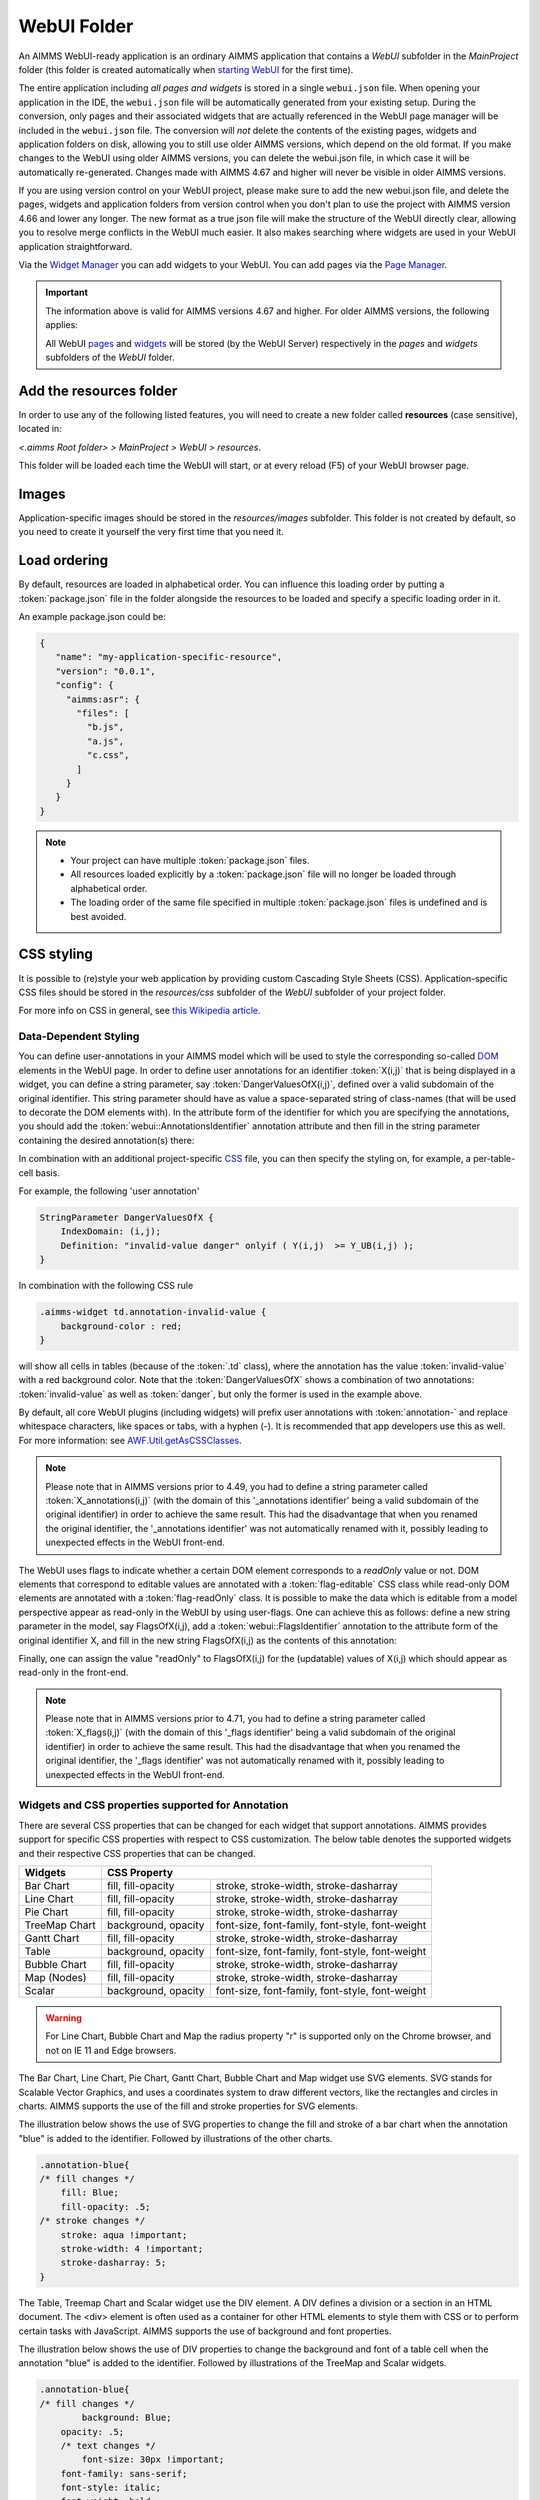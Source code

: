 WebUI Folder
************

An AIMMS WebUI-ready application is an ordinary AIMMS application that contains a *WebUI* subfolder in the *MainProject* folder (this folder is created automatically when `starting WebUI <publishing.html>`_ for the first time). 

.. image:: images/folderstructurewebui_v2.png
    :align: center

The entire application including *all pages and widgets* is stored in a single ``webui.json`` file. When opening your application in the IDE, the ``webui.json`` file will be automatically generated from your existing setup. During the conversion, only pages and their associated widgets that are actually referenced in the WebUI page manager will be included in the ``webui.json`` file. The conversion will *not* delete the contents of the existing pages, widgets and application folders on disk, allowing you to still use older AIMMS versions, which depend on the old format. If you make changes to the WebUI using older AIMMS versions, you can delete the webui.json file, in which case it will be automatically re-generated. Changes made with AIMMS 4.67 and higher will never be visible in older AIMMS versions.

If you are using version control on your WebUI project, please make sure to add the new webui.json file, and delete the pages, widgets and application folders from version control when you don't plan to use the project with AIMMS version 4.66 and lower any longer. The new format as a true json file will make the structure of the WebUI directly clear, allowing you to resolve merge conflicts in the WebUI much easier. It also makes searching where widgets are used in your WebUI application straightforward.

Via the `Widget Manager <widget-manager.html>`_ you can add widgets to your WebUI. You can add pages via the `Page Manager <page-manager.html#add-a-page>`_.

.. important::

	The information above is valid for AIMMS versions 4.67 and higher. For older AIMMS versions, the following applies:
	
	All WebUI `pages <page-manager.html>`_ and `widgets <widget-manager.html>`_ will be stored (by the WebUI Server) respectively in the *pages* and *widgets* subfolders of the *WebUI* folder. 



Add the **resources** folder
----------------------------

In order to use any of the following listed features, you will need to create a new folder called **resources** (case sensitive), located in:

*<.aimms Root folder> > MainProject > WebUI > resources*. 

This folder will be loaded each time the WebUI will start, or at every reload (F5) of your WebUI browser page.

.. image:: images/folderstructureresources.png
    :align: center

Images
------

Application-specific images should be stored in the *resources/images* subfolder. This folder is not created by default, so you need to create it yourself the very first time that you need it.

Load ordering
-------------

By default, resources are loaded in alphabetical order. You can influence this loading order by putting a :token:`package.json` file in the folder alongside the resources to be loaded and specify a specific loading order in it.

An example package.json could be:

.. code-block:: JSON

    {
       "name": "my-application-specific-resource",
       "version": "0.0.1",
       "config": {
         "aimms:asr": {
           "files": [
             "b.js",
             "a.js",
             "c.css",
           ]
         }
       }
    }

.. note::

    * Your project can have multiple :token:`package.json` files.
    * All resources loaded explicitly by a :token:`package.json` file will no longer be loaded through alphabetical order.
    * The loading order of the same file specified in multiple :token:`package.json` files is undefined and is best avoided.

CSS styling
-----------

It is possible to (re)style your web application by providing custom Cascading Style Sheets (CSS). Application-specific CSS files should be stored in the *resources/css* subfolder of the *WebUI* subfolder of your project folder. 

For more info on CSS in general, see `this Wikipedia article <https://en.wikipedia.org/wiki/Cascading_Style_Sheets>`_.

Data-Dependent Styling
++++++++++++++++++++++

You can define user-annotations in your AIMMS model which will be used to style the corresponding so-called `DOM <https://en.wikipedia.org/wiki/Document_Object_Model>`_ elements in the WebUI page. In order to define user annotations for an identifier :token:`X(i,j)` that is being displayed in a widget, you can define a string parameter, say :token:`DangerValuesOfX(i,j)`, defined over a valid subdomain of the original identifier. This string parameter should have as value a space-separated string of class-names (that will be used to decorate the DOM elements with). In the attribute form of the identifier for which you are specifying the annotations, you should add the :token:`webui::AnnotationsIdentifier` annotation attribute and then fill in the string parameter containing the desired annotation(s) there:

.. image:: images/Annotations_view1.png
    :align: center

In combination with an additional project-specific `CSS <#css-styling>`_ file, you can then specify the styling on, for example, a per-table-cell basis.

For example, the following 'user annotation'

.. code::	

    StringParameter DangerValuesOfX {
        IndexDomain: (i,j);	
        Definition: "invalid-value danger" onlyif ( Y(i,j)  >= Y_UB(i,j) );
    }

In combination with the following CSS rule

.. code-block:: CSS

    .aimms-widget td.annotation-invalid-value {
        background-color : red;
    }

will show all cells in tables (because of the :token:`.td` class), where the annotation has the value :token:`invalid-value` with a red background color. Note that the :token:`DangerValuesOfX` shows a combination of two annotations: :token:`invalid-value` as well as :token:`danger`, but only the former is used in the example above.

By default, all core WebUI plugins (including widgets) will prefix user annotations with :token:`annotation-` and replace whitespace characters, like spaces or tabs, with a hyphen (-). It is recommended that app developers use this as well. For more information: see `AWF.Util.getAsCSSClasses <#applying- annotations-or-flags>`_.

.. note:: 
     Please note that in AIMMS versions prior to 4.49, you had to define a string parameter called :token:`X_annotations(i,j)` (with the domain of this '_annotations identifier' being a valid subdomain of the original identifier) in order to achieve the same result. This had the disadvantage that when you renamed the original identifier, the '_annotations identifier' was not automatically renamed with it, possibly leading to unexpected effects in the WebUI front-end.

The WebUI uses flags to indicate whether a certain DOM element corresponds to a *readOnly* value or not. DOM elements that correspond to editable values are annotated with a :token:`flag-editable` CSS class while read-only DOM elements are annotated with a :token:`flag-readOnly` class. It is possible to make the data which is editable from a model perspective appear as read-only in the WebUI by using user-flags. One can achieve this as follows: define a new string parameter in the model, say FlagsOfX(i,j), add a :token:`webui::FlagsIdentifier` annotation to the attribute form of the original identifier X, and fill in the new string FlagsOfX(i,j) as the contents of this annotation: 

.. image:: images/Annotations_view2.png
    :align: center

Finally, one can assign the value "readOnly" to FlagsOfX(i,j) for the (updatable) values of X(i,j) which should appear as read-only in the front-end.

.. note:: 
     Please note that in AIMMS versions prior to 4.71, you had to define a string parameter called :token:`X_flags(i,j)` (with the domain of this '_flags identifier' being a valid subdomain of the original identifier) in order to achieve the same result. This had the disadvantage that when you renamed the original identifier, the '_flags identifier' was not automatically renamed with it, possibly leading to unexpected effects in the WebUI front-end.


Widgets and CSS properties supported for Annotation
+++++++++++++++++++++++++++++++++++++++++++++++++++

There are several CSS properties that can be changed for each widget that support annotations. AIMMS provides support for specific CSS properties with respect to CSS customization. The below table denotes the supported widgets and their respective CSS properties that can be changed.

+------------------------+------------------------------------------------------------------------------+
| Widgets                | CSS Property                                                                 |
+========================+==========================+===================================================+
| Bar Chart              | fill, fill-opacity       | stroke, stroke-width, stroke-dasharray            |
+------------------------+--------------------------+---------------------------------------------------+
| Line Chart             | fill, fill-opacity       | stroke, stroke-width, stroke-dasharray            |
+------------------------+--------------------------+---------------------------------------------------+
| Pie Chart              | fill, fill-opacity       | stroke, stroke-width, stroke-dasharray            |
+------------------------+--------------------------+---------------------------------------------------+
| TreeMap Chart          | background, opacity      | font-size, font-family, font-style, font-weight   |
+------------------------+--------------------------+---------------------------------------------------+
| Gantt Chart            | fill, fill-opacity       | stroke, stroke-width, stroke-dasharray            |
+------------------------+--------------------------+---------------------------------------------------+
| Table                  | background, opacity      | font-size, font-family, font-style, font-weight   |
+------------------------+--------------------------+---------------------------------------------------+
| Bubble Chart           |  fill, fill-opacity      | stroke, stroke-width, stroke-dasharray            |
+------------------------+--------------------------+---------------------------------------------------+
| Map (Nodes)            |  fill, fill-opacity      | stroke, stroke-width, stroke-dasharray            |
+------------------------+--------------------------+---------------------------------------------------+
| Scalar                 | background, opacity      | font-size, font-family, font-style, font-weight   |
+------------------------+--------------------------+---------------------------------------------------+

.. warning:: 
    For Line Chart, Bubble Chart and Map the radius property "r" is supported only on the Chrome browser, and not on IE 11 and Edge browsers.

The Bar Chart, Line Chart, Pie Chart, Gantt Chart, Bubble Chart and Map widget use SVG elements. SVG stands for Scalable Vector Graphics, and uses a coordinates system to draw different vectors, like the rectangles and circles in charts. AIMMS supports the use of the fill and stroke properties for SVG elements. 

The illustration below shows the use of SVG properties to change the fill and stroke of a bar chart when the annotation "blue" is added to the identifier. Followed by illustrations of the other charts.

.. code::

    .annotation-blue{
    /* fill changes */
        fill: Blue;
        fill-opacity: .5;
    /* stroke changes */
        stroke: aqua !important;
        stroke-width: 4 !important;
        stroke-dasharray: 5;
    }

.. image:: images/Bar_annotations.png
    :align: center
    :scale: 75

.. image:: images/Line_annotations.png
    :align: center
    :scale: 75

.. image:: images/Pie_annotations.png
    :align: center
    :scale: 75

.. image:: images/Gantt_annotations.png
    :align: center
    :scale: 75

.. image:: images/Bubble_annotations.png
    :align: center
    :scale: 75

.. image:: images/Map_annotations.png
    :align: center
    :scale: 75

The Table, Treemap Chart and Scalar widget use the DIV element. A DIV defines a division or a section in an HTML document. The <div> element is often used as a container for other HTML elements to style them with CSS or to perform certain tasks with JavaScript. AIMMS supports the use of background and font properties.

The illustration below shows the use of DIV properties to change the background and font of a table cell when the annotation "blue" is added to the identifier. Followed by illustrations of the TreeMap and Scalar widgets.

.. code::

    .annotation-blue{
    /* fill changes */
	    background: Blue;
        opacity: .5;
	/* text changes */
	    font-size: 30px !important;
        font-family: sans-serif;
        font-style: italic;
        font-weight: bold;
    }

.. image:: images/Table_annotations.png
    :align: center

.. image:: images/Treemap_annotations.png
    :align: center
    :scale: 75

.. image:: images/Scalar_annotations.png
    :align: center
    :scale: 75

.. tip:: 
    There are hover and select effects on the charts and Map widgets which can be changed, but are not yet supported by AIMMS. If you would like to change the properties of those states as well, please look at our How To document on `changing CSS effects on charts <https://how-to.aimms.com/Articles/315/315-hover-and-select-effects-webui-charts.html>`_.

Highlighting (experimental)
+++++++++++++++++++++++++++

.. important:: Highlighting is available in software versions from AIMMS 4.68.5 onwards as part of Experimental Features. Please reach out to AIMMS support on how to enable Experimental Features.

Next to the annotations mechanism described above, we offer a lightweight way to responsively highlight certain tuples in the Table and the Gantt Chart widget. As opposed to former, this feature removes the need to re-render the whole widget just for highlighting a specific (small) selection of tuples, making it more responsive. To use it, you have to provide an additional string parameter in your model, which has the exact same index domain as the identifier(s) displayed in the widget, extended with an extra index :token:`indexIdentifiers`. You need to specify this identifier in the Highlight option provided in the Miscellaneous tab of the widget's options editor. For example, if you display an identifier :token:`JobDuration(i, j)` in a Gantt Chart, you need to introduce a string parameter like :token:`GanttHighlight(i, j, indexIdentifiers)`. You can choose any identifier name which suits your model.

In your model, you can determine which tuples you want to highlight in your widget, by assigning values to the additional string parameter. For example, you could write something like: 

.. code::

	if JobDuration(i, j) > max_duration then
		GanttHighlight(Selected_i, Selected_j, 'JobDuration') := "exceeds-time-limit";
	endif;

This would result in an annotation :token:`annotation-exceeds-time-limit` on the Gantt Chart's bar representing the :token:`(i, j)` tuple. In css, you could then add a rule like:

.. code-block:: CSS

	.annotation-exceeds-time-limit {
		fill: red;
	}

to color the bar red.

You are of course not restriced to highlight just a single cell. You could also write something like:

.. code::

	if JobDuration(i, j) > max_duration then
		GanttHighlight(Selected_i, j, 'JobDuration') := "exceeds-time-limit";
	endif;

In combination with the css rule above, this would result in all jobs for the :token:`Selected_i` to be colored red. Do however keep in mind that this mechanism is intended for use with a relatively low number of tuples. If you want to style a huge number of tuples, we recommend using the annotations method described above.

If you display more than one identifier in a widget, you can specify the tuples for those by using the corresponding identifier name(s) in the extra index.


Annotations or Flags in Custom Plugins
++++++++++++++++++++++++++++++++++++++

Applying annotations or flags
^^^^^^^^^^^^^^^^^^^^^^^^^^^^^

Core plugins (widgets, addons, etc.) now prefix all model annotations and flags with e.g. :token:`annotation-` or :token:`flag-` when these are used in HTML element attributes. Additionally, to ensure valid values, all sequences of whitespace are converted into single hyphens: for example, the annotation :token:`some model info` becomes :token:`annotation-some-model-info`.

Core styling has also been updated to adopt this pattern.

To properly prefix annotations or flags, use the :token:`AWF.Util.getAsCSSClasses` utility-method:

.. code-block:: js

    // More usually, these would be requested from the datasource's
    // annotations and flags layers.
    const annotations = ["foo", "bar baz"];
    const flags = ["readOnly"];

    // Generate an array of prefixed, escaped versions of the original
    // model annotations.
    const annotationsAsClasses = AWF.Util.getAsCSSClasses(annotations);

    // The default prefix is "annotation" plus a hyphen, but the second
    // argument allows alternative prefixes.
    const flagsAsClasses = AWF.Util.getAsCSSClasses(flags, "flag");

    // somePluginElQ would be defined elsewhere, and is a jQuery element.
    // This concatenates the prefixed flags and annotations arrays, joins the
    // array items with spaces, then adds them as classes to somePluginElQ.
    somePluginElQ.addClass(annotationsAsClasses.concat(flagsAsClasses).join(" "));

This will result in an element with the following :token:`class` attribute:

.. code-block:: css

    ... class="annotation-foo annotation-bar-baz flag-readOnly" ...

Manipulating and selecting elements by annotations or flags
^^^^^^^^^^^^^^^^^^^^^^^^^^^^^^^^^^^^^^^^^^^^^^^^^^^^^^^^^^^

Once an annotation or flag has been applied to an HTML element in a plugin, that element can be selected programmatically, or styled, with CSS selectors.

To achieve this, the prefixed annotation or flag should always be CSS-escaped using the standards-track `CSS.escape <https://drafts.csswg.org/cssom/#utility-apis>`_ method. A substitute for this method is provided by the WebUI runtime when the user's browser does not yet support it.

Example 1: Programmatically selecting and manipulating HTML elements by annotation or flag
^^^^^^^^^^^^^^^^^^^^^^^^^^^^^^^^^^^^^^^^^^^^^^^^^^^^^^^^^^^^^^^^^^^^^^^^^^^^^^^^^^^^^^^^^^

Example JavaScript:

.. code-block:: js

    // This selects all widgets with the class "annotation-bar-baz", and adds the
    // class "my-widget" to them.
    $(".aimms-widget." + CSS.escape(annotationsAsClasses[1]))
        .addClass("my-widget")
    ;

Example 2: Using the annotation or flag in a stylesheet
^^^^^^^^^^^^^^^^^^^^^^^^^^^^^^^^^^^^^^^^^^^^^^^^^^^^^^^


The prefixed annotation or flag should still be properly escaped for use in a selector (see `CSS.escape <https://drafts.csswg.org/cssom/#utility-apis>`_), although in these examples it is not strictly necessary. Example CSS:

.. code-block:: css

    /* This styles all text in widgets with the classes "my-widget" and "flag-readOnly" in gray. */
    .my-widget.flag-readOnly {
        color: #808080;
    }

Custom Icon Sets
++++++++++++++++

Certain features like the Widget Actions or the (experimental) Page Actions may use icons. AIMMS has a predefined list of `1600+ icons <../_static/aimms-icons/icons-reference.html>`_ which can be used. Custom icons can also be used for the aforementioned features by adding the desired icon font to the CSS folder and using the class names defined in the .css file in the icon field in the model specification. The icon font folder will need to have at least the ``.ttf`` file or the ``.woff`` file and the corresponding ``.css`` file, which together define the icon.

When an icon font is downloaded it will have the CSS file with the TTF and/or WOFF files. Just add these to the Resources/CSS folder. To use the icons, open the CSS file and use the class name for the respective icon in the icon filed in the model specification.


.. image:: images/CustomIcon_Folder1.png
    :align: center


For example, the ``icofont.css`` may have classes defined for each icon as illustrated below:

.. code-block:: css

    .icofont-brand-acer:before
    {
        content: "\e896";
    }

    .icofont-brand-adidas:before
    {
        content: "\e897";
    }

    .icofont-brand-adobe:before
    {
        content: "\e898";
    }

You need to pick the name of the desired icon class and assign it to the icon field in the model specification. eg: :token:`icofont-brand-adidas` 


JavaScript
----------

Application-specific JavaScript files (e.g. `widget [addons] <own-widgets.html>`_ or Unit Support files should be stored in the *resources/javascript* subfolder.

Support for Units of Measurement
--------------------------------

In the WebUI, units from your AIMMS model will per default be displayed in the Table, Scalar and Slider widgets. These widgets have an option 'Show Units' in the 'Miscellaneous' tab of their options editor where you can overrule this. For all widget types, the units will be displayed in the tooltips as well.

The units that are displayed follow the Convention identifier in your model that is specified in the Convention attribute of you Main model.

.. note:: 

    In AIMMS 4.50 and lower versions, unit support was handled in the manner described below. When opening your WebUI in AIMMS 4.51 or higher, you will automatically get a warning dialog if this 'old-style' unit support is detected. You are encouraged to adapt your model to the new standard.

.. code-block:: js

    IdentifierUnitMap = {
		"Distance" : "km"
	};

will display the distance values in 'km'. Input for the 'Distance' identifier will also be interpreted in terms of 'km'. Please note that you can only specify display units for which there exists a valid conversion to the base unit of the identifier in your model.

Multi-Language Support
----------------------

WebUI offers multi-language support. Depending on the language settings of your browser, all strings that are displayed in the WebUI will be checked against a language specific translation table. If a translation is available, the translation is displayed. Otherwise, the original string is displayed.

Project-Specific Translations
+++++++++++++++++++++++++++++

In addition to the built-in translations in WebUI, you can add your own translation files to your WebUI applications. Model identifier names can then be translated according to the browser's language.

Please note that you can translate not only from one language to another, but also from model abbreviations to strings that are more readable by the end-user, e.g.:

.. code-block:: js

   F_X_EGG = Egg

Translation files should be placed anywhere below your project's `resources <folder.html#resources>`_ folder, and must use the following naming-conventions:

* :token:`<anything>.properties`: Default translations, also used as fallbacks when a specific translation is unavailable in another language. These translations should not be duplicated in a separate language-specific file, but may be overridden to provide translations for a particular locale.
* :token:`<anything>_xx.properties`: Translations for a specific language, using an `ISO 639 language-code <https://en.wikipedia.org/wiki/List_of_ISO_639-1_codes>`_, e.g. :token:`xx` becomes :token:`nl` for Dutch.
* :token:`<anything>_xx-YY.properties`: Translations for a specific language-and-country combination, using an `ISO 639 language-code</a> and an <a href="https://en.wikipedia.org/wiki/ISO_3166-1_alpha-2">ISO 3166 country-code <https://en.wikipedia.org/wiki/List_of_ISO_639-1_codes>`_, e.g. :token:`xx-YY` becomes :token:`pt-BR` for Brazilian Portuguese.

.. tip::

    Please note that you can create as many translation files as you like. This allows you to keep a clear topic/subject per file.

To provide a default translation in English for your WebUI app, create a file :token:`<anything>.properties` with your translation pairs:

.. code-block:: js

    org_name = Organi***z***ation name

To provide a translation for another language, e.g. :token:`nl`, create a file :token:`<anything>_nl.properties` with your translation pairs:

.. code-block:: js    

    org_name = Organisatienaam

To provide a translation for a language-locale, e.g. :token:`en-GB`, create a file :token:`<anything>_en-GB.properties` with your translation pairs:

.. code-block:: js

    org_name = Organi***s***ation name

Element Text
++++++++++++

In addition to the project-specific translations, you can also use string parameters from your model to provide translations for set elements in your WebUI applications. You can specify these by using the so-called *annotations* in the AIMMS model. To do so, open the attribute form of a Set identifier and click on the 'Add Annotation' wizard button below the comment attribute:

.. image:: images/addannotation.jpg
    :align: center

Select the :token:`Webui::ElementTextIdentifier` annotation type and specify the name of the 1-dimensional string parameter which holds the translated element values:

.. image:: images/specifiedannotation.jpg
    :align: center

Please be aware that AIMMS does not provide syntax checking in the annotations field, so make sure you type the identifier name correctly. Furthermore, please also note that you should not add the index to the identifier name (so, in the example above, :token:`PlaneNames` is specified rather than :token:`PlaneNames(p)`).

The effect of this will be that wherever the element names would normally be displayed in your WebUI widgets, the corresponding string values will be displayed instead. This allows you to provide your users with clearer text than the 'raw' element names as they exist in your AIMMS model.

Please note that when you display elements of a subset in the WebUI, it will automatically use the element text as specified in its rootset. However, you are allowed to override the element text for each (sub) subset of a set. The WebUI will use the most specific text. So, if you have :token:`SetA`, :token:`SetB` and :token:`SetC`, where :token:`SetC` is a subset of :token:`SetB` and :token:`SetB` is a subset of :token:`SetA`, and you display elements from :token:`SetC`, the WebUI will use the translation specified for :token:`SetC`. If this is not available, it will use the translation specified for :token:`SetB`. If that is not available, it will use the translation specified for :token:`SetA`. 

.. important::

    The above mechanism is featured from AIMMS 4.46 on. If you are still using an older version of AIMMS, the following paragraph applies.

In older AIMMS versions the element text identifiers need(ed) to be specified in a project-specific JavaScript resource (located in the :token:`resources` subfolder) that lists the string parameter on a per-index level. For example, a project specific resource with the following contents

.. code-block:: js

    ElementTextMap = {
         "i" : "ItemDescription"
    };

will display :token:`ItemDescription` instead of the element :token:`i` in your widgets. Please note, that the string parameters that are specified in the *ElementTextMap* need to be declared as one-dimensional identifiers over the associated index in your AIMMS model.

.. important:: 

    In AIMMS versions lower than 4.46, this feature does not work properly when used in combination with the selectionbox widget.


